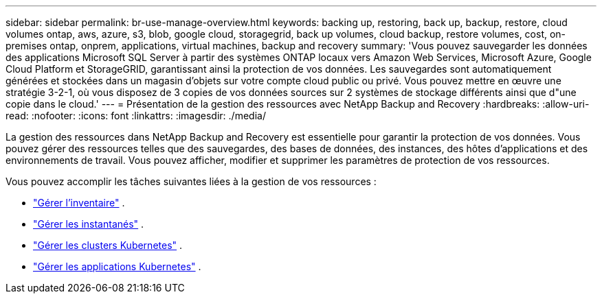 ---
sidebar: sidebar 
permalink: br-use-manage-overview.html 
keywords: backing up, restoring, back up, backup, restore, cloud volumes ontap, aws, azure, s3, blob, google cloud, storagegrid, back up volumes, cloud backup, restore volumes, cost, on-premises ontap, onprem, applications, virtual machines, backup and recovery 
summary: 'Vous pouvez sauvegarder les données des applications Microsoft SQL Server à partir des systèmes ONTAP locaux vers Amazon Web Services, Microsoft Azure, Google Cloud Platform et StorageGRID, garantissant ainsi la protection de vos données. Les sauvegardes sont automatiquement générées et stockées dans un magasin d’objets sur votre compte cloud public ou privé.  Vous pouvez mettre en œuvre une stratégie 3-2-1, où vous disposez de 3 copies de vos données sources sur 2 systèmes de stockage différents ainsi que d"une copie dans le cloud.' 
---
= Présentation de la gestion des ressources avec NetApp Backup and Recovery
:hardbreaks:
:allow-uri-read: 
:nofooter: 
:icons: font
:linkattrs: 
:imagesdir: ./media/


[role="lead"]
La gestion des ressources dans NetApp Backup and Recovery est essentielle pour garantir la protection de vos données.  Vous pouvez gérer des ressources telles que des sauvegardes, des bases de données, des instances, des hôtes d’applications et des environnements de travail.  Vous pouvez afficher, modifier et supprimer les paramètres de protection de vos ressources.

Vous pouvez accomplir les tâches suivantes liées à la gestion de vos ressources :

* link:br-use-manage-inventory.html["Gérer l'inventaire"] .
* link:br-use-manage-snapshots.html["Gérer les instantanés"] .
* link:br-use-manage-kubernetes-clusters.html["Gérer les clusters Kubernetes"] .
* link:br-use-manage-kubernetes-applications.html["Gérer les applications Kubernetes"] .

